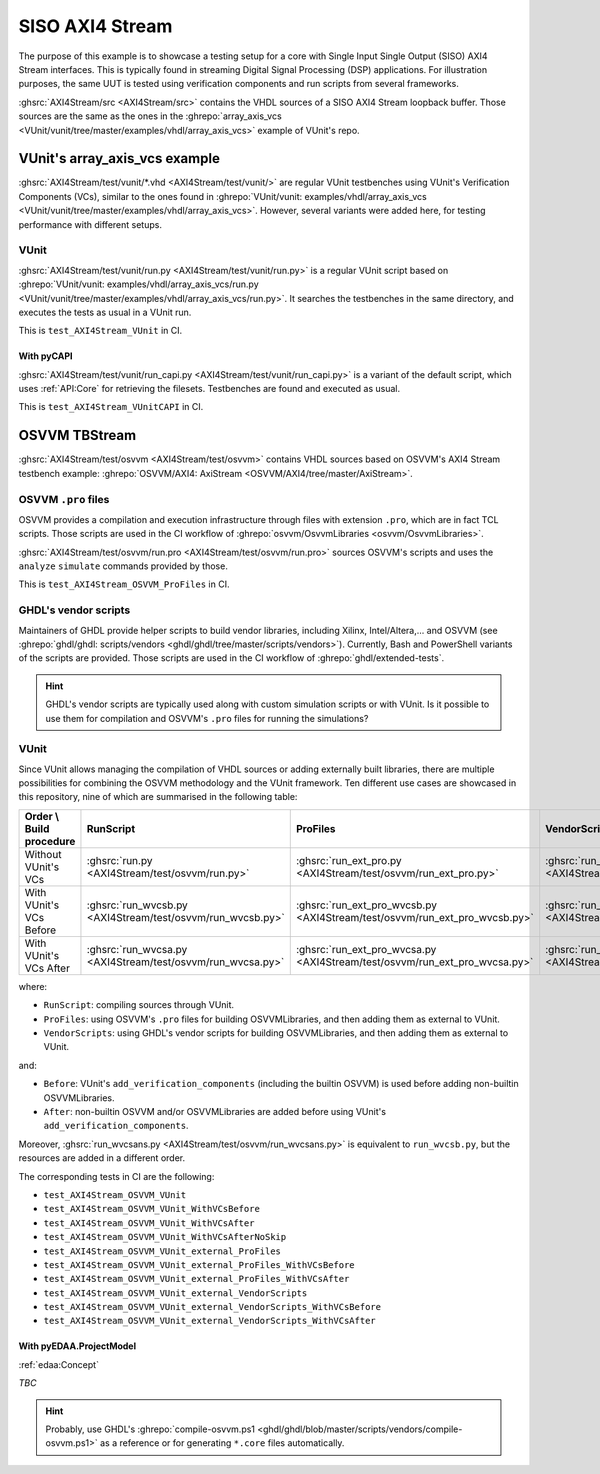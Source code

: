 .. _Examples:AXI4Stream:

SISO AXI4 Stream
################

The purpose of this example is to showcase a testing setup for a core with Single Input Single Output (SISO) AXI4 Stream
interfaces.
This is typically found in streaming Digital Signal Processing (DSP) applications.
For illustration purposes, the same UUT is tested using verification components and run scripts from several frameworks.

:ghsrc:`AXI4Stream/src <AXI4Stream/src>` contains the VHDL sources of a SISO AXI4 Stream loopback buffer.
Those sources are the same as the ones in the :ghrepo:`array_axis_vcs <VUnit/vunit/tree/master/examples/vhdl/array_axis_vcs>`
example of VUnit's repo.

VUnit's array_axis_vcs example
******************************

:ghsrc:`AXI4Stream/test/vunit/*.vhd <AXI4Stream/test/vunit/>` are regular VUnit testbenches using VUnit's
Verification Components (VCs), similar to the ones found in :ghrepo:`VUnit/vunit: examples/vhdl/array_axis_vcs <VUnit/vunit/tree/master/examples/vhdl/array_axis_vcs>`.
However, several variants were added here, for testing performance with different setups.

VUnit
=====

:ghsrc:`AXI4Stream/test/vunit/run.py <AXI4Stream/test/vunit/run.py>` is a regular VUnit script based on
:ghrepo:`VUnit/vunit: examples/vhdl/array_axis_vcs/run.py <VUnit/vunit/tree/master/examples/vhdl/array_axis_vcs/run.py>`.
It searches the testbenches in the same directory, and executes the tests as usual in a VUnit run.

This is ``test_AXI4Stream_VUnit`` in CI.

With pyCAPI
-----------

:ghsrc:`AXI4Stream/test/vunit/run_capi.py <AXI4Stream/test/vunit/run_capi.py>` is a variant of the default script, which
uses :ref:`API:Core` for retrieving the filesets.
Testbenches are found and executed as usual.

This is ``test_AXI4Stream_VUnitCAPI`` in CI.

OSVVM TBStream
**************

:ghsrc:`AXI4Stream/test/osvvm <AXI4Stream/test/osvvm>` contains VHDL sources based on OSVVM's AXI4 Stream testbench
example: :ghrepo:`OSVVM/AXI4: AxiStream <OSVVM/AXI4/tree/master/AxiStream>`.

OSVVM ``.pro`` files
====================

OSVVM provides a compilation and execution infrastructure through files with extension ``.pro``, which are in fact TCL
scripts.
Those scripts are used in the CI workflow of :ghrepo:`osvvm/OsvvmLibraries <osvvm/OsvvmLibraries>`.

:ghsrc:`AXI4Stream/test/osvvm/run.pro <AXI4Stream/test/osvvm/run.pro>` sources OSVVM's scripts and uses the ``analyze``
``simulate`` commands provided by those.

This is ``test_AXI4Stream_OSVVM_ProFiles`` in CI.

GHDL's vendor scripts
=====================

Maintainers of GHDL provide helper scripts to build vendor libraries, including Xilinx, Intel/Altera,... and OSVVM
(see :ghrepo:`ghdl/ghdl: scripts/vendors <ghdl/ghdl/tree/master/scripts/vendors>`).
Currently, Bash and PowerShell variants of the scripts are provided.
Those scripts are used in the CI workflow of :ghrepo:`ghdl/extended-tests`.

.. HINT::
  GHDL's vendor scripts are typically used along with custom simulation scripts or with VUnit.
  Is it possible to use them for compilation and OSVVM's ``.pro`` files for running the simulations?

VUnit
=====

Since VUnit allows managing the compilation of VHDL sources or adding externally built libraries, there are multiple
possibilities for combining the OSVVM methodology and the VUnit framework.
Ten different use cases are showcased in this repository, nine of which are summarised in the following table:

========================  ==========================================================  ==========================================================================  ============================================================================
Order \\ Build procedure  RunScript                                                   ProFiles                                                                    VendorScripts
========================  ==========================================================  ==========================================================================  ============================================================================
Without VUnit's VCs       :ghsrc:`run.py <AXI4Stream/test/osvvm/run.py>`              :ghsrc:`run_ext_pro.py <AXI4Stream/test/osvvm/run_ext_pro.py>`              :ghsrc:`run_ext_ghdl.py <AXI4Stream/test/osvvm/run_ext_ghdl.py>`
With VUnit's VCs Before   :ghsrc:`run_wvcsb.py <AXI4Stream/test/osvvm/run_wvcsb.py>`  :ghsrc:`run_ext_pro_wvcsb.py <AXI4Stream/test/osvvm/run_ext_pro_wvcsb.py>`  :ghsrc:`run_ext_ghdl_wvcsb.py <AXI4Stream/test/osvvm/run_ext_ghdl_wvcsb.py>`
With VUnit's VCs After    :ghsrc:`run_wvcsa.py <AXI4Stream/test/osvvm/run_wvcsa.py>`  :ghsrc:`run_ext_pro_wvcsa.py <AXI4Stream/test/osvvm/run_ext_pro_wvcsa.py>`  :ghsrc:`run_ext_ghdl_wvcsa.py <AXI4Stream/test/osvvm/run_ext_ghdl_wvcsa.py>`
========================  ==========================================================  ==========================================================================  ============================================================================

where:

* ``RunScript``: compiling sources through VUnit.
* ``ProFiles``: using OSVVM's ``.pro`` files for building OSVVMLibraries, and then adding them as external to VUnit.
* ``VendorScripts``: using GHDL's vendor scripts for building OSVVMLibraries, and then adding them as external to
  VUnit.

and:

* ``Before``: VUnit's ``add_verification_components`` (including the builtin OSVVM) is used before adding non-builtin
  OSVVMLibraries.
* ``After``: non-builtin OSVVM and/or OSVVMLibraries are added before using VUnit's ``add_verification_components``.

Moreover, :ghsrc:`run_wvcsans.py <AXI4Stream/test/osvvm/run_wvcsans.py>` is equivalent to ``run_wvcsb.py``, but the
resources are added in a different order.

The corresponding tests in CI are the following:

* ``test_AXI4Stream_OSVVM_VUnit``
* ``test_AXI4Stream_OSVVM_VUnit_WithVCsBefore``
* ``test_AXI4Stream_OSVVM_VUnit_WithVCsAfter``
* ``test_AXI4Stream_OSVVM_VUnit_WithVCsAfterNoSkip``
* ``test_AXI4Stream_OSVVM_VUnit_external_ProFiles``
* ``test_AXI4Stream_OSVVM_VUnit_external_ProFiles_WithVCsBefore``
* ``test_AXI4Stream_OSVVM_VUnit_external_ProFiles_WithVCsAfter``
* ``test_AXI4Stream_OSVVM_VUnit_external_VendorScripts``
* ``test_AXI4Stream_OSVVM_VUnit_external_VendorScripts_WithVCsBefore``
* ``test_AXI4Stream_OSVVM_VUnit_external_VendorScripts_WithVCsAfter``

With pyEDAA.ProjectModel
------------------------

:ref:`edaa:Concept`

*TBC*

.. HINT::
  Probably, use GHDL's :ghrepo:`compile-osvvm.ps1 <ghdl/ghdl/blob/master/scripts/vendors/compile-osvvm.ps1>` as a
  reference or for generating ``*.core`` files automatically.
